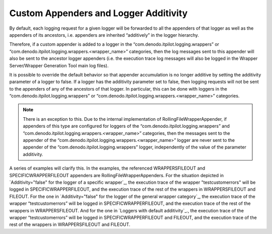 ======================================
Custom Appenders and Logger Additivity
======================================

By default, each logging request for a given logger will be forwarded to
all the appenders of that logger as well as the appenders of its
ancestors, i.e. appenders are inherited “additively” in the logger
hierarchy.



Therefore, if a custom appender is added to a logger in the
“com.denodo.itpilot.logging.wrappers” or
“com.denodo.itpilot.logging.wrappers.<wrapper\_name>” categories, then
the log messages sent to this appender will also be sent to the ancestor
logger appenders (i.e. the execution trace log messages will also be
logged in the Wrapper Server/Wrapper Generation Tool main log files).



It is possible to override the default behavior so that appender
accumulation is no longer additive by setting the additivity parameter
of a logger to false. If a logger has the additivity parameter set to
false, then logging requests will not be sent to the appenders of any of
the ancestors of that logger. In particular, this can be done with
loggers in the “com.denodo.itpilot.logging.wrappers” or
“com.denodo.itpilot.logging.wrappers.<wrapper\_name>” categories.



.. note:: There is an exception to this. Due to the internal
   implementation of RollingFileWrapperAppender, if appenders of this type
   are configured for loggers of the “com.denodo.itpilot.logging.wrappers”
   and “com.denodo.itpilot.logging.wrappers.<wrapper\_name>” categories,
   then the messages sent to the appender of the
   “com.denodo.itpilot.logging.wrappers.<wrapper\_name>” logger are never
   sent to the appender of the “com.denodo.itpilot.logging.wrappers”
   logger, independently of the value of the parameter additivity.



A series of examples will clarify this. In the examples, the referenced
WRAPPERSFILEOUT and SPECIFICWRAPPERFILEOUT appenders are
RollingFileWrapperAppenders. For the situation depicted in
`Additivity="false" for the logger of a specific wrapper`_, the
execution trace of the wrapper "testcustomerrors" will be logged in
SPECIFICWRAPPERFILEOUT, and the execution trace of the rest of the
wrappers in WRAPPERSFILEOUT and FILEOUT. For the one in
`Additivity="false" for the logger of the general wrapper category`_,
the execution trace of the wrapper “testcustomerrors” will be logged in
SPECIFICWRAPPERFILEOUT, and the execution trace of the rest of the
wrappers in WRAPPERSFILEOUT. And for the one in `Loggers with default
additivity`_., the execution trace of the wrapper “testcustomerrors”
will be logged in SPECIFICWRAPPERFILEOUT and FILEOUT, and the execution
trace of the rest of the wrappers in WRAPPERSFILEOUT and FILEOUT.

.. code-block:: xml
   :caption: Additivity="false" for the logger of a specific wrapper
   :name: Additivity="false" for the logger of a specific wrapper

   <logger name="com.denodo.itpilot.logging.wrappers">
       <level value="debug"/>
       <appender-ref ref="WRAPPERSFILEOUT" /> 
   </logger>
   
   <logger name="com.denodo.itpilot.logging.wrappers.testcustomerrors" 
           additivity="false">
       <level value="debug"/>
       <appender-ref ref="SPECIFICWRAPPERFILEOUT" />
   </logger>    
   
   <root>
       <level value ="debug" />
       <appender-ref ref="FILEOUT" />
   </root>
   
   

.. code-block:: xml
   :caption: Additivity="false" for the logger of the general wrapper category
   :name: Additivity="false" for the logger of the general wrapper category

   <logger name="com.denodo.itpilot.logging.wrappers" additivity="false">
       <level value="debug"/>
       <appender-ref ref="WRAPPERSFILEOUT" /> 
   </logger>
   
   <logger name="com.denodo.itpilot.logging.wrappers.testcustomerrors">
       <level value="debug"/>
       <appender-ref ref="SPECIFICWRAPPERFILEOUT" />
   </logger>    
   
   <root>
       <level value ="debug" />
       <appender-ref ref="FILEOUT" />
   </root>

.. code-block:: xml
   :caption: Loggers with default additivity
   :name: Loggers with default additivity

   <logger name="com.denodo.itpilot.logging.wrappers">
       <level value="debug"/>
       <appender-ref ref="WRAPPERSFILEOUT" /> 
   </logger>
   
   <logger name="com.denodo.itpilot.logging.wrappers.testcustomerrors">
       <level value="debug"/>
       <appender-ref ref="SPECIFICWRAPPERFILEOUT" />
   </logger>    
   
   <root>
       <level value ="debug" />
       <appender-ref ref="FILEOUT" />
   </root>
